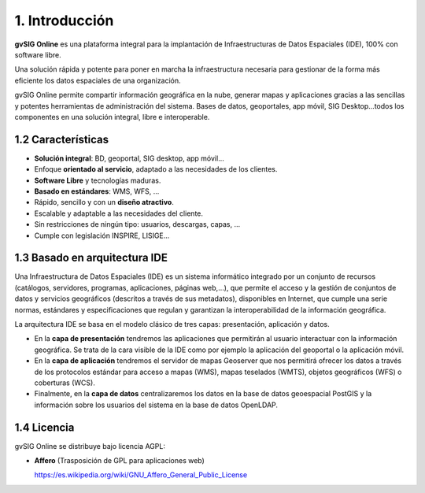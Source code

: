1. Introducción
===============

**gvSIG Online** es una plataforma integral para la implantación de Infraestructuras de Datos Espaciales (IDE), 100% con software libre.

Una solución rápida y potente para poner en marcha la infraestructura necesaria para gestionar de la forma más eficiente los datos espaciales de una organización.

gvSIG Online permite compartir información geográfica en la nube, generar mapas y aplicaciones gracias a las sencillas y potentes herramientas de administración del sistema. 
Bases de datos, geoportales, app móvil, SIG Desktop…todos los componentes en una solución integral, libre e interoperable.


1.2 Características
-------------------

*   **Solución integral**: BD, geoportal, SIG desktop, app móvil...

*   Enfoque **orientado al servicio**, adaptado a las necesidades de los clientes.

*   **Software Libre** y tecnologías maduras.

*   **Basado en estándares**: WMS, WFS, …

*   Rápido, sencillo y con un **diseño atractivo**.

*   Escalable y adaptable a las necesidades del cliente.

*   Sin restricciones de ningún tipo: usuarios, descargas, capas, …

*   Cumple con legislación INSPIRE, LISIGE...


1.3 Basado en arquitectura IDE
------------------------------

Una Infraestructura de Datos Espaciales (IDE) es un sistema informático integrado por un conjunto de recursos (catálogos, servidores, programas, aplicaciones, páginas web,…), 
que permite el acceso y la gestión de conjuntos de datos y servicios geográficos (descritos a través de sus metadatos), disponibles en Internet, 
que cumple una serie normas, estándares y especificaciones que regulan y garantizan la interoperabilidad de la información geográfica.

La arquitectura IDE se basa en el modelo clásico de tres capas: presentación, aplicación y datos.

*	En la **capa de presentación** tendremos las aplicaciones que permitirán al usuario interactuar con la información geográfica. Se trata de la cara visible de la IDE como por ejemplo la aplicación del geoportal o la aplicación móvil.

*	En la **capa de aplicación** tendremos el servidor de mapas Geoserver que nos permitirá ofrecer los datos a través de los protocolos estándar para acceso a mapas (WMS), mapas teselados (WMTS), objetos geográficos (WFS) o coberturas (WCS).

*	Finalmente, en la **capa de datos** centralizaremos los datos en la base de datos geoespacial PostGIS y la información sobre los usuarios del sistema en la base de datos OpenLDAP.

.. image:: ../../_static/images/img_arquitectura.png
    :align: center

1.4 Licencia
------------

gvSIG Online se distribuye bajo licencia AGPL:

*   **Affero** (Trasposición de GPL para aplicaciones web)

    `https://es.wikipedia.org/wiki/GNU_Affero_General_Public_License <https://es.wikipedia.org/wiki/GNU_Affero_General_Public_License>`_

